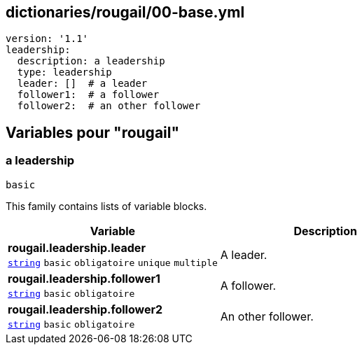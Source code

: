 == dictionaries/rougail/00-base.yml

[,yaml]
----
version: '1.1'
leadership:
  description: a leadership
  type: leadership
  leader: []  # a leader
  follower1:  # a follower
  follower2:  # an other follower
----
== Variables pour "rougail"

=== a leadership

`basic`


This family contains lists of variable blocks.

[cols="107a,107a",options="header"]
|====
| Variable                                                                                                  | Description                                                                                               
| 
**rougail.leadership.leader** +
`https://rougail.readthedocs.io/en/latest/variable.html#variables-types[string]` `basic` `obligatoire` `unique` `multiple`                                                                                                           | 
A leader.                                                                                                           
| 
**rougail.leadership.follower1** +
`https://rougail.readthedocs.io/en/latest/variable.html#variables-types[string]` `basic` `obligatoire`                                                                                                           | 
A follower.                                                                                                           
| 
**rougail.leadership.follower2** +
`https://rougail.readthedocs.io/en/latest/variable.html#variables-types[string]` `basic` `obligatoire`                                                                                                           | 
An other follower.                                                                                                           
|====


